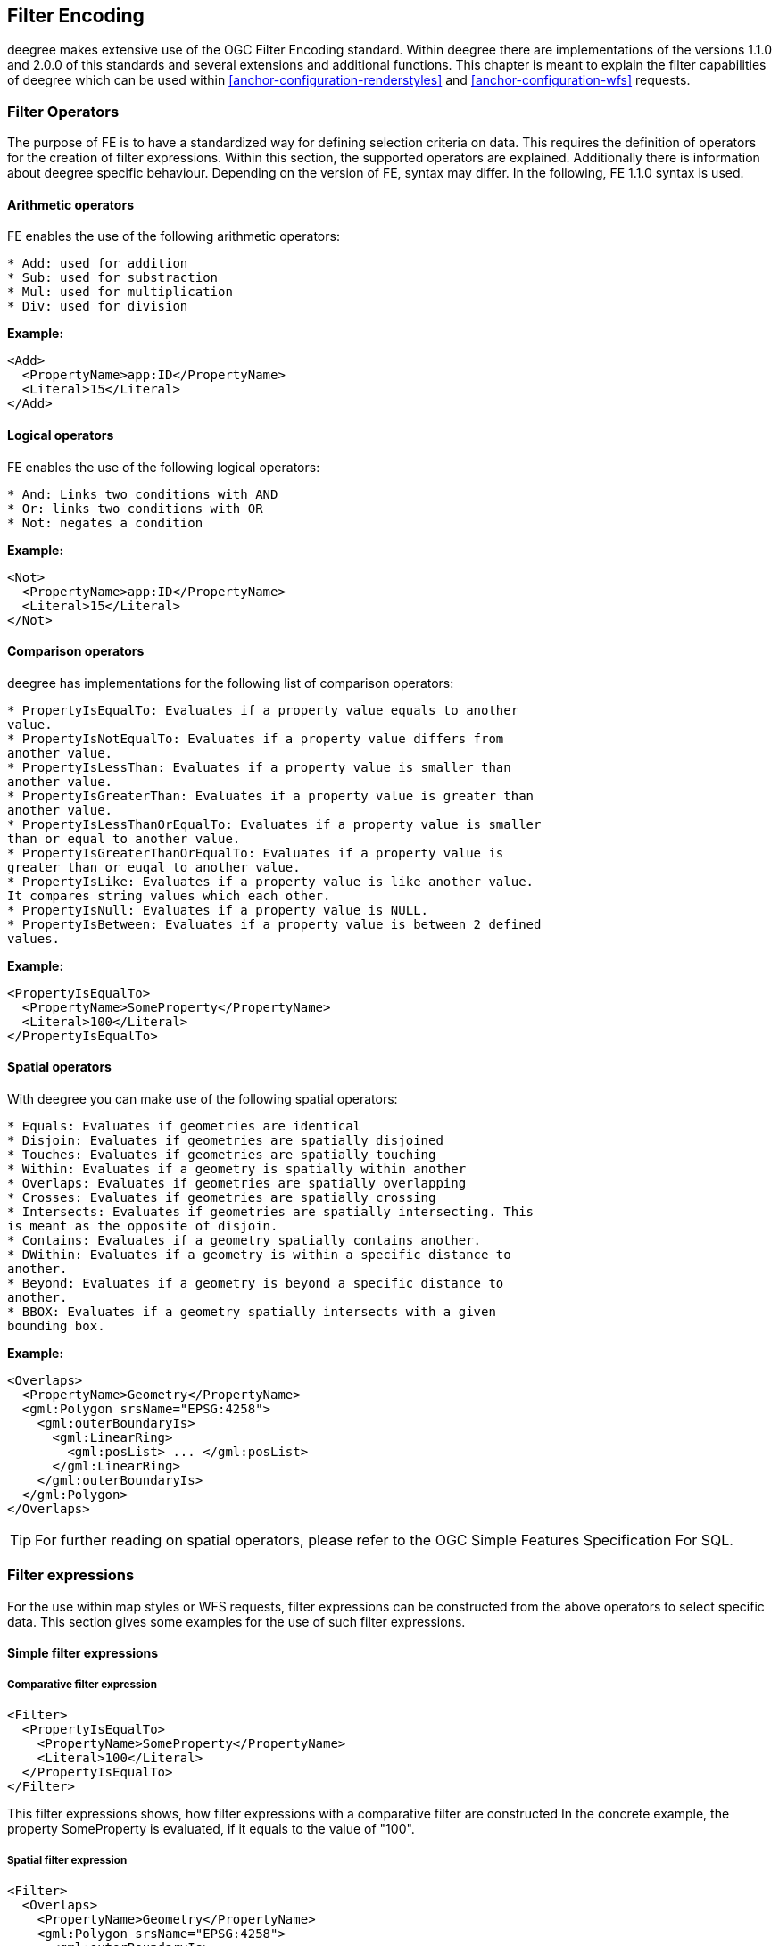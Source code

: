 [[anchor-configuration-filter]]
== Filter Encoding

deegree makes extensive use of the OGC Filter Encoding standard. Within
deegree there are implementations of the versions 1.1.0 and 2.0.0 of
this standards and several extensions and additional functions. This
chapter is meant to explain the filter capabilities of deegree which can
be used within <<anchor-configuration-renderstyles>> and <<anchor-configuration-wfs>> requests.

=== Filter Operators

The purpose of FE is to have a standardized way for defining selection
criteria on data. This requires the definition of operators for the
creation of filter expressions. Within this section, the supported
operators are explained. Additionally there is information about deegree
specific behaviour. Depending on the version of FE, syntax may differ.
In the following, FE 1.1.0 syntax is used.

==== Arithmetic operators

FE enables the use of the following arithmetic operators:

----
* Add: used for addition
* Sub: used for substraction
* Mul: used for multiplication
* Div: used for division
----

*Example:*

[source,xml]
----
<Add>
  <PropertyName>app:ID</PropertyName>
  <Literal>15</Literal>
</Add>
----

==== Logical operators

FE enables the use of the following logical operators:

----
* And: Links two conditions with AND
* Or: links two conditions with OR
* Not: negates a condition
----

*Example:*

[source,xml]
----
<Not>
  <PropertyName>app:ID</PropertyName>
  <Literal>15</Literal>
</Not>
----

==== Comparison operators

deegree has implementations for the following list of comparison
operators:

----
* PropertyIsEqualTo: Evaluates if a property value equals to another
value.
* PropertyIsNotEqualTo: Evaluates if a property value differs from
another value.
* PropertyIsLessThan: Evaluates if a property value is smaller than
another value.
* PropertyIsGreaterThan: Evaluates if a property value is greater than
another value.
* PropertyIsLessThanOrEqualTo: Evaluates if a property value is smaller
than or equal to another value.
* PropertyIsGreaterThanOrEqualTo: Evaluates if a property value is
greater than or euqal to another value.
* PropertyIsLike: Evaluates if a property value is like another value.
It compares string values which each other.
* PropertyIsNull: Evaluates if a property value is NULL.
* PropertyIsBetween: Evaluates if a property value is between 2 defined
values.
----

*Example:*

[source,xml]
----
<PropertyIsEqualTo>
  <PropertyName>SomeProperty</PropertyName>
  <Literal>100</Literal>
</PropertyIsEqualTo>
----

==== Spatial operators

With deegree you can make use of the following spatial operators:

----
* Equals: Evaluates if geometries are identical
* Disjoin: Evaluates if geometries are spatially disjoined
* Touches: Evaluates if geometries are spatially touching
* Within: Evaluates if a geometry is spatially within another
* Overlaps: Evaluates if geometries are spatially overlapping
* Crosses: Evaluates if geometries are spatially crossing
* Intersects: Evaluates if geometries are spatially intersecting. This
is meant as the opposite of disjoin.
* Contains: Evaluates if a geometry spatially contains another.
* DWithin: Evaluates if a geometry is within a specific distance to
another.
* Beyond: Evaluates if a geometry is beyond a specific distance to
another.
* BBOX: Evaluates if a geometry spatially intersects with a given
bounding box.
----

*Example:*

[source,xml]
----
<Overlaps>
  <PropertyName>Geometry</PropertyName>
  <gml:Polygon srsName="EPSG:4258">
    <gml:outerBoundaryIs>
      <gml:LinearRing>
        <gml:posList> ... </gml:posList>
      </gml:LinearRing>
    </gml:outerBoundaryIs>
  </gml:Polygon>
</Overlaps>
----

TIP: For further reading on spatial operators, please refer to the OGC Simple
Features Specification For SQL.

=== Filter expressions

For the use within map styles or WFS requests, filter expressions can be
constructed from the above operators to select specific data. This
section gives some examples for the use of such filter expressions.

==== Simple filter expressions

===== Comparative filter expression

[source,xml]
----
<Filter>
  <PropertyIsEqualTo>
    <PropertyName>SomeProperty</PropertyName>
    <Literal>100</Literal>
  </PropertyIsEqualTo>
</Filter>
----

This filter expressions shows, how filter expressions with a comparative
filter are constructed In the concrete example, the property
SomeProperty is evaluated, if it equals to the value of "100".

===== Spatial filter expression

[source,xml]
----
<Filter>
  <Overlaps>
    <PropertyName>Geometry</PropertyName>
    <gml:Polygon srsName="EPSG:4258">
      <gml:outerBoundaryIs>
        <gml:LinearRing>
          <gml:posList> ... </gml:posList>
        </gml:LinearRing>
      </gml:outerBoundaryIs>
    </gml:Polygon>
  </Overlaps>
</Filter>
----

This filter expressions shows, how filter expressions with a spatial
filter are constructed. In the concrete case, the defined filter looks
up, if the property geometry overlaps with the define polygon of ...

==== Advanced filter expressions

===== Multiple filter operators

[source,xml]
----
<Filter>
  <And>
    <PropertyIsLessThan>
      <PropertyName>DEPTH</PropertyName>
      <Literal>30</Literal>
    </PropertyIsLessThan>
    <Not>
      <Disjoint>
        <PropertyName>Geometry</PropertyName>
        <gml:Envelope srsName="EPSG:4258">
          <gml:lowerCorner>13.0983 31.5899</gml:lowerCorner>
          <gml:upperCorner>35.5472 42.8143</gml:upperCorner>
        </gml:Envelope>
      </Disjoint>
    </Not>
  </And>
</Filter>
----

This more complex filter expressions shows, how to make use of
combinations of filter operators. THe given filter expression evaluates
if the value of the property DEPTH is smaller than "30" AND if the
geometry property named Geometry is spatially disjoint with the given
envelope.

===== PropertyIsLike with a function

[source,xml]
----
<fes:Filter xmlns:fes="http://www.opengis.net/fes/2.0">
  <fes:PropertyIsLike wildCard="*" singleChar="#" escapeChar="!">
    <fes:ValueReference>name</fes:ValueReference>
    <fes:Function name="normalize">
      <fes:Literal>FALkenstrasse</fes:Literal>
    </fes:Function>
  </fes:PropertyIsLike>
</fes:Filter>
----

This example shows, how functions can be used within filter expressions.
Within the given example, the "name" property is evaluated, if it is
like the Literal FAlkenstrasse. Using a function for the evaluation of
the Literal means, that the value is processed with the function before
the filter operator handles it. In the concrete case this means a
normalization of the value (Which is not usable by default with
deegree).

TIP: Please note, the use of functions within PropertyIsLike filter operators
is only possible with FE 2.0. This is the reason for the FE 2.0
notation.

==== Filter expressions on xlink:href attributes

Example for filtering on xlink:href attributes:

[source,xml]
----
<fes:Filter xmlns:fes="http://www.opengis.net/fes/2.0" xmlns:xlink="http://www.w3.org/1999/xlink">
  <fes:PropertyIsEqualTo>
    <fes:PropertyName>property/@xlink:href</fes:PropertyName>
    <fes:Literal>100</fes:Literal>
  </fes:PropertyIsEqualTo>
</fes:Filter>
----

deegree applies the filter to the static value of the attribute. This
just works if the feature store is configured a certain way. For
example, this can be useful if a user wants to filter on INSPIRE
codelists.

Chapter <<anchor-mapping-strategies-href-attributes>> describes how the
configuration of the feature store is done and provides further details
regarding usage.

=== Custom FE functions

Besides the filter capabilities described above, FE defines Functions to
be used within filter expressions. deegree offers the capability to use
a nice set of custom FE functions for different purposes. These are
explained within the following chapter.

==== Area

The area function is the first in a row of custom geometry functions
which can be used within deegree. With the area function it is possible
to get the area of a geometry property. If multiple geometry nodes are
selected, multiple area values are calculated.

[source,xml]
----
<Function xmlns:app="http://www.deegree.org/app" xmlns="http://www.opengis.net/ogc" name="Area">
  <PropertyName>app:geometry</PropertyName>
</Function>
----

==== Length

This function calculates the length of a linestring/perimeter of a
polygon. If multiple geometry nodes are selected, multiple length values
are calculated.

[source,xml]
----
<Function xmlns:app="http://www.deegree.org/app" xmlns="http://www.opengis.net/ogc" name="Length">
  <PropertyName>app:geometry</PropertyName>
</Function>
----

==== Centroid

This function calculates the centroid of a polygon. If multiple geometry
nodes are selected, multiple centroids are calculated.

[source,xml]
----
<Function xmlns:app="http://www.deegree.org/app" xmlns="http://www.opengis.net/ogc" name="Centroid">
  <PropertyName>app:geometry</PropertyName>
</Function>
----

==== InteriorPoint

This function calculates an interior point within a polygon. If multiple
geometry nodes are selected, multiple centroids are calculated. Useful
to place text on a point within a polygon (centroids may not actually be
a point on the polygon).

[source,xml]
----
<Function xmlns:app="http://www.deegree.org/app" xmlns="http://www.opengis.net/ogc" name="InteriorPoint">
  <PropertyName>app:geometry</PropertyName>
</Function>
----

==== IsPoint, IsCurve, IsSurface

Takes one parameter, which must evaluate to exactly one geometry node.

This function returns true, if the geometry is a point/multipoint,
curve/multicurve or surface/multisurface, respectively.

[source,xml]
----
<Function xmlns:app="http://www.deegree.org/app" xmlns="http://www.opengis.net/ogc" name="IsCurve">
  <PropertyName>app:geometry</PropertyName>
</Function>
----

==== GeometryFromWKT

Useful to create a constant geometry valued expression.

[source,xml]
----
<Function xmlns="http://www.opengis.net/ogc" name="GeometryFromWKT">
  <Literal>EPSG:4326</Literal>
  <Literal>POINT(0.6 0.7)</Literal>
</Function>
----

==== MoveGeometry

Useful to displace geometries by a certain value in x and/or y
direction.

To shift 20 geometry units in y direction:

[source,xml]
----
<Function xmlns:app="http://www.deegree.org/app" xmlns="http://www.opengis.net/ogc" name="MoveGeometry">
  <PropertyName>app:geometry</PropertyName>
  <Literal>0</Literal>
  <Literal>20</Literal>
</Function>
----

==== iDiv

Integer division discarding the remainder.

[source,xml]
----
<Function xmlns:app="http://www.deegree.org/app" xmlns="http://www.opengis.net/ogc" name="idiv">
  <PropertyName>app:count</PropertyName>
  <Literal>20</Literal>
</Function>
----

==== iMod

Integer division resulting in the remainder only.

[source,xml]
----
<Function xmlns="http://www.opengis.net/ogc" name="ExtraProp">
  <Literal>planArt</Literal>
</Function>
----

==== ExtraProp

Access extra (hidden) properties attached to feature objects. The
availability of such properties depends on the loading/storage mechanism
used.

[source,xml]
----
<Function xmlns="http://www.opengis.net/ogc" name="ExtraProp">
  <Literal>planArt</Literal>
</Function>
----

==== GetCurrentScale

The GetCurrentScale function takes no arguments, and dynamically
provides you with the value of the current map scale denominator (only
to be used in GetMap requests!). The scale denominator will be adapted
to any custom pixel size you may be using in your request, and is the
same scale denominator the WMS uses internally for filtering out
layers/style rules.

Let's have a look at an example:

[source,xml]
----
...
<sld:SvgParameter name="stroke-width">
  <ogc:Function name="idiv">
    <ogc:Literal>500000</ogc:Literal>
    <ogc:Function name="GetCurrentScale" />
  </ogc:Function>
</sld:SvgParameter>
...
----

In this case, the stroke width will be one pixel for scales around
500000, and will get bigger as you zoom in (and the scale denominator
gets smaller). Scale denominators above 500000 will yield invisible
strokes with a width of zero.
